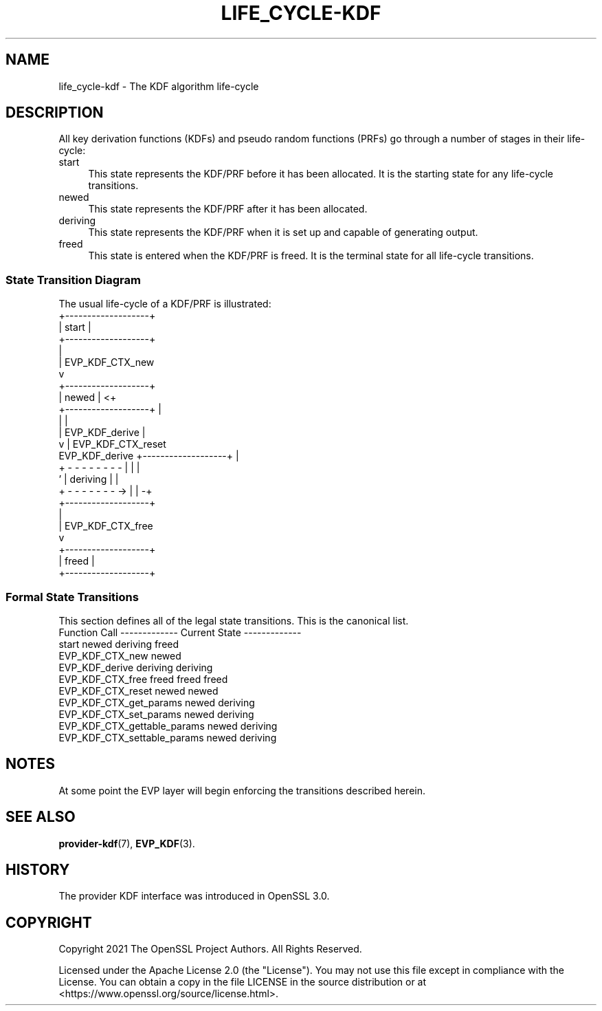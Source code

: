 .\" -*- mode: troff; coding: utf-8 -*-
.\" Automatically generated by Pod::Man 5.0102 (Pod::Simple 3.45)
.\"
.\" Standard preamble:
.\" ========================================================================
.de Sp \" Vertical space (when we can't use .PP)
.if t .sp .5v
.if n .sp
..
.de Vb \" Begin verbatim text
.ft CW
.nf
.ne \\$1
..
.de Ve \" End verbatim text
.ft R
.fi
..
.\" \*(C` and \*(C' are quotes in nroff, nothing in troff, for use with C<>.
.ie n \{\
.    ds C` ""
.    ds C' ""
'br\}
.el\{\
.    ds C`
.    ds C'
'br\}
.\"
.\" Escape single quotes in literal strings from groff's Unicode transform.
.ie \n(.g .ds Aq \(aq
.el       .ds Aq '
.\"
.\" If the F register is >0, we'll generate index entries on stderr for
.\" titles (.TH), headers (.SH), subsections (.SS), items (.Ip), and index
.\" entries marked with X<> in POD.  Of course, you'll have to process the
.\" output yourself in some meaningful fashion.
.\"
.\" Avoid warning from groff about undefined register 'F'.
.de IX
..
.nr rF 0
.if \n(.g .if rF .nr rF 1
.if (\n(rF:(\n(.g==0)) \{\
.    if \nF \{\
.        de IX
.        tm Index:\\$1\t\\n%\t"\\$2"
..
.        if !\nF==2 \{\
.            nr % 0
.            nr F 2
.        \}
.    \}
.\}
.rr rF
.\" ========================================================================
.\"
.IX Title "LIFE_CYCLE-KDF 7ossl"
.TH LIFE_CYCLE-KDF 7ossl 2025-09-16 3.5.3 OpenSSL
.\" For nroff, turn off justification.  Always turn off hyphenation; it makes
.\" way too many mistakes in technical documents.
.if n .ad l
.nh
.SH NAME
life_cycle\-kdf \- The KDF algorithm life\-cycle
.SH DESCRIPTION
.IX Header "DESCRIPTION"
All key derivation functions (KDFs) and pseudo random functions (PRFs)
go through a number of stages in their life-cycle:
.IP start 4
.IX Item "start"
This state represents the KDF/PRF before it has been allocated.  It is the
starting state for any life-cycle transitions.
.IP newed 4
.IX Item "newed"
This state represents the KDF/PRF after it has been allocated.
.IP deriving 4
.IX Item "deriving"
This state represents the KDF/PRF when it is set up and capable of generating
output.
.IP freed 4
.IX Item "freed"
This state is entered when the KDF/PRF is freed.  It is the terminal state
for all life-cycle transitions.
.SS "State Transition Diagram"
.IX Subsection "State Transition Diagram"
The usual life-cycle of a KDF/PRF is illustrated:
                     +-------------------+
                     |       start       |
                     +-------------------+
                       |
                       | EVP_KDF_CTX_new
                       v
                     +-------------------+
                     |       newed       | <+
                     +-------------------+  |
                       |                    |
                       | EVP_KDF_derive     |
                       v                    | EVP_KDF_CTX_reset
    EVP_KDF_derive   +-------------------+  |
  + - - - - - - - -  |                   |  |
  '                  |     deriving      |  |
  + - - - - - - - -> |                   | -+
                     +-------------------+
                       |
                       | EVP_KDF_CTX_free
                       v
                     +-------------------+
                     |       freed       |
                     +-------------------+
.SS "Formal State Transitions"
.IX Subsection "Formal State Transitions"
This section defines all of the legal state transitions.
This is the canonical list.
 Function Call                   ------------- Current State -------------
                                 start       newed       deriving    freed
 EVP_KDF_CTX_new                 newed
 EVP_KDF_derive                             deriving     deriving
 EVP_KDF_CTX_free                freed       freed        freed
 EVP_KDF_CTX_reset                           newed        newed
 EVP_KDF_CTX_get_params                      newed       deriving
 EVP_KDF_CTX_set_params                      newed       deriving
 EVP_KDF_CTX_gettable_params                 newed       deriving
 EVP_KDF_CTX_settable_params                 newed       deriving
.SH NOTES
.IX Header "NOTES"
At some point the EVP layer will begin enforcing the transitions described
herein.
.SH "SEE ALSO"
.IX Header "SEE ALSO"
\&\fBprovider\-kdf\fR\|(7), \fBEVP_KDF\fR\|(3).
.SH HISTORY
.IX Header "HISTORY"
The provider KDF interface was introduced in OpenSSL 3.0.
.SH COPYRIGHT
.IX Header "COPYRIGHT"
Copyright 2021 The OpenSSL Project Authors. All Rights Reserved.
.PP
Licensed under the Apache License 2.0 (the "License").  You may not use
this file except in compliance with the License.  You can obtain a copy
in the file LICENSE in the source distribution or at
<https://www.openssl.org/source/license.html>.
